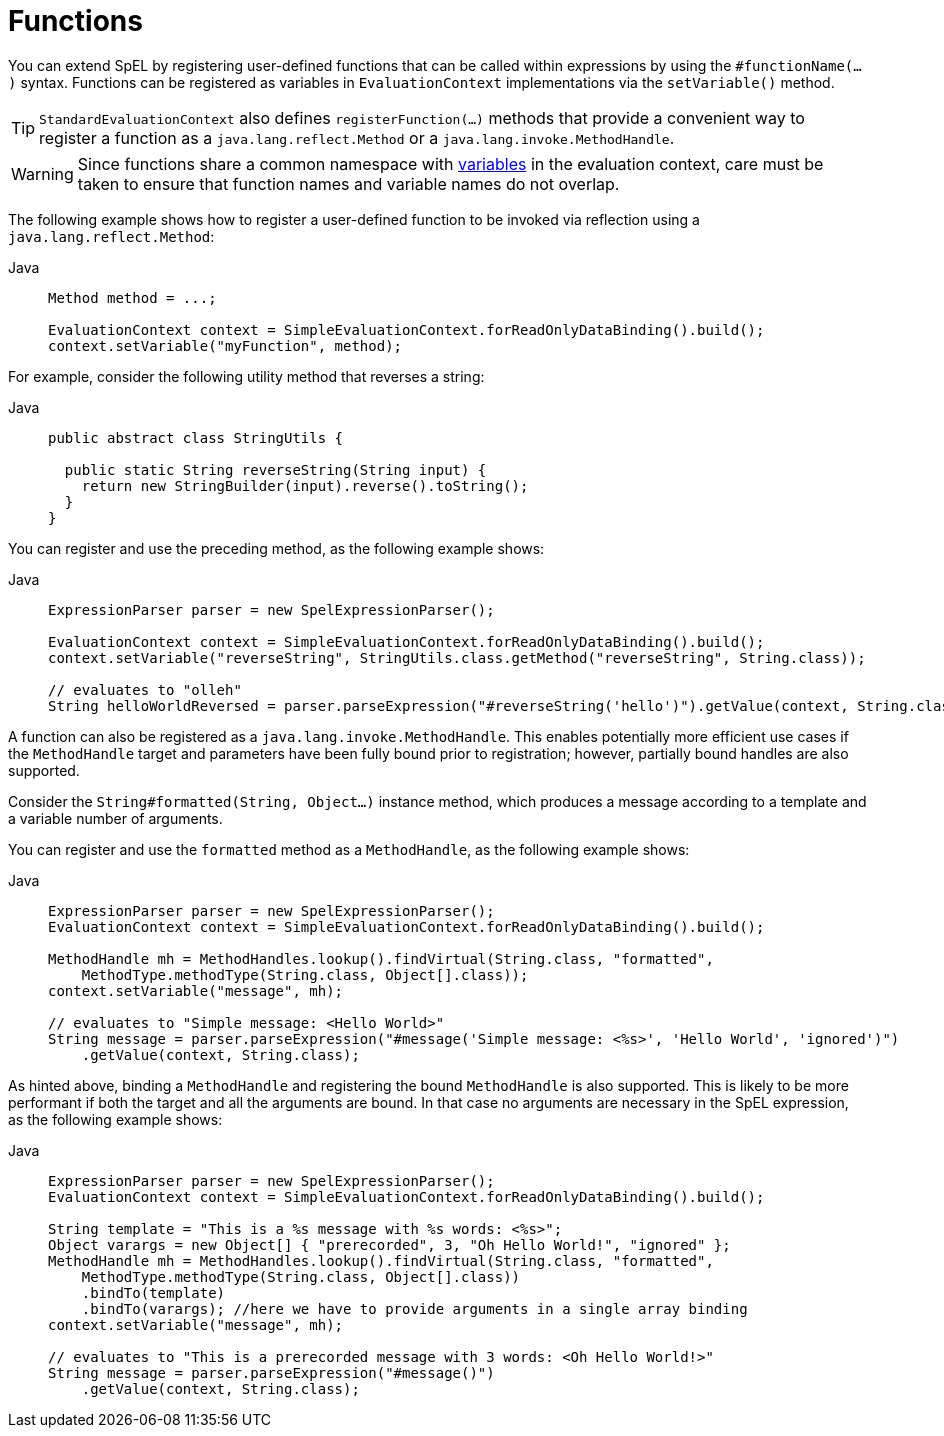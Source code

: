 [[expressions-ref-functions]]
= Functions

You can extend SpEL by registering user-defined functions that can be called within
expressions by using the `#functionName(...)` syntax. Functions can be registered as
variables in `EvaluationContext` implementations via the `setVariable()` method.

[TIP]
====
`StandardEvaluationContext` also defines `registerFunction(...)` methods that provide a
convenient way to register a function as a `java.lang.reflect.Method` or a
`java.lang.invoke.MethodHandle`.
====

[WARNING]
====
Since functions share a common namespace with
xref:core/expressions/language-ref/variables.adoc[variables] in the evaluation context,
care must be taken to ensure that function names and variable names do not overlap.
====

The following example shows how to register a user-defined function to be invoked via
reflection using a `java.lang.reflect.Method`:

[tabs]
======
Java::
+
[source,java,indent=0,subs="verbatim,quotes",role="primary"]
----
	Method method = ...;

	EvaluationContext context = SimpleEvaluationContext.forReadOnlyDataBinding().build();
	context.setVariable("myFunction", method);
----

======

For example, consider the following utility method that reverses a string:

[tabs]
======
Java::
+
[source,java,indent=0,subs="verbatim,quotes",role="primary"]
----
public abstract class StringUtils {

  public static String reverseString(String input) {
    return new StringBuilder(input).reverse().toString();
  }
}
----

======

You can register and use the preceding method, as the following example shows:

[tabs]
======
Java::
+
[source,java,indent=0,subs="verbatim,quotes",role="primary"]
----
ExpressionParser parser = new SpelExpressionParser();

EvaluationContext context = SimpleEvaluationContext.forReadOnlyDataBinding().build();
context.setVariable("reverseString", StringUtils.class.getMethod("reverseString", String.class));

// evaluates to "olleh"
String helloWorldReversed = parser.parseExpression("#reverseString('hello')").getValue(context, String.class);
----

======

A function can also be registered as a `java.lang.invoke.MethodHandle`. This enables
potentially more efficient use cases if the `MethodHandle` target and parameters have
been fully bound prior to registration; however, partially bound handles are also
supported.

Consider the `String#formatted(String, Object...)` instance method, which produces a
message according to a template and a variable number of arguments.

You can register and use the `formatted` method as a `MethodHandle`, as the following
example shows:

[tabs]
======
Java::
+
[source,java,indent=0,subs="verbatim,quotes",role="primary"]
----
ExpressionParser parser = new SpelExpressionParser();
EvaluationContext context = SimpleEvaluationContext.forReadOnlyDataBinding().build();

MethodHandle mh = MethodHandles.lookup().findVirtual(String.class, "formatted",
    MethodType.methodType(String.class, Object[].class));
context.setVariable("message", mh);

// evaluates to "Simple message: <Hello World>"
String message = parser.parseExpression("#message('Simple message: <%s>', 'Hello World', 'ignored')")
    .getValue(context, String.class);
----

======

As hinted above, binding a `MethodHandle` and registering the bound `MethodHandle` is also
supported. This is likely to be more performant if both the target and all the arguments
are bound. In that case no arguments are necessary in the SpEL expression, as the
following example shows:

[tabs]
======
Java::
+
[source,java,indent=0,subs="verbatim,quotes",role="primary"]
----
ExpressionParser parser = new SpelExpressionParser();
EvaluationContext context = SimpleEvaluationContext.forReadOnlyDataBinding().build();

String template = "This is a %s message with %s words: <%s>";
Object varargs = new Object[] { "prerecorded", 3, "Oh Hello World!", "ignored" };
MethodHandle mh = MethodHandles.lookup().findVirtual(String.class, "formatted",
    MethodType.methodType(String.class, Object[].class))
    .bindTo(template)
    .bindTo(varargs); //here we have to provide arguments in a single array binding
context.setVariable("message", mh);

// evaluates to "This is a prerecorded message with 3 words: <Oh Hello World!>"
String message = parser.parseExpression("#message()")
    .getValue(context, String.class);
----

======



